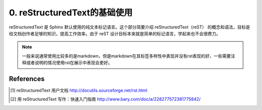 
.. _skill-reStructuredText:

0. reStructuredText的基础使用
---------------------------------------------

reStructuredText 是 Sphinx 默认使用的纯文本标记语言。这个部分简要介绍 reStructuredText（reST） 的概念和语法，目标是给文档创作者足够的知识，提高工作效率。由于 reST 设计目标本来就是简单的标记语言，学起来也不会很费力。

.. seealso::
 
    权威的 reStructuredText 用户文档 [1]_ 。一个简单容易上手的中文教程也同样重要，参见此 [2]_。

.. note::

    一般来说通常使用比较多的是markdown，但是markdown在其标签多样性中表现并没有rst表现的好，一些需要注释或者说明的情况使用rst在展示中表现会更好。



References
=======================

.. [1] reStructuredText 用户文档 http://docutils.sourceforge.net/rst.html

.. [2] 用 reStructuredText 写作：快速入门指南 http://www.bary.com/doc/a/228277572381775842/
